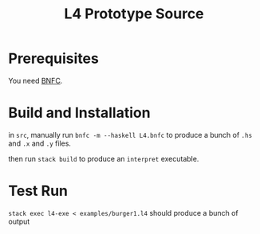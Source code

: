 #+TITLE: L4 Prototype Source

* Prerequisites

You need [[http://bnfc.digitalgrammars.com/][BNFC]].

* Build and Installation

in ~src~, manually run ~bnfc -m --haskell L4.bnfc~ to produce a bunch of ~.hs~ and ~.x~ and ~.y~ files.

then run ~stack build~ to produce an ~interpret~ executable.

* Test Run

~stack exec l4-exe < examples/burger1.l4~ should produce a bunch of output



